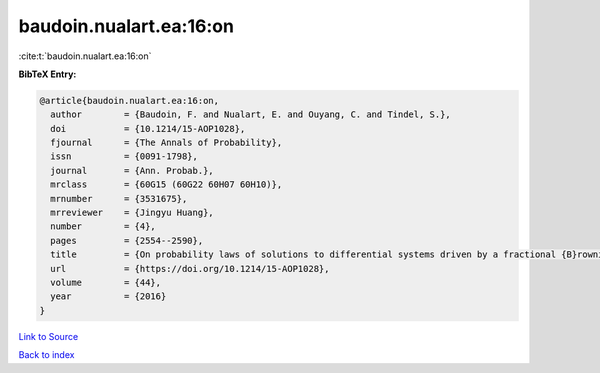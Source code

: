 baudoin.nualart.ea:16:on
========================

:cite:t:`baudoin.nualart.ea:16:on`

**BibTeX Entry:**

.. code-block:: bibtex

   @article{baudoin.nualart.ea:16:on,
     author        = {Baudoin, F. and Nualart, E. and Ouyang, C. and Tindel, S.},
     doi           = {10.1214/15-AOP1028},
     fjournal      = {The Annals of Probability},
     issn          = {0091-1798},
     journal       = {Ann. Probab.},
     mrclass       = {60G15 (60G22 60H07 60H10)},
     mrnumber      = {3531675},
     mrreviewer    = {Jingyu Huang},
     number        = {4},
     pages         = {2554--2590},
     title         = {On probability laws of solutions to differential systems driven by a fractional {B}rownian motion},
     url           = {https://doi.org/10.1214/15-AOP1028},
     volume        = {44},
     year          = {2016}
   }

`Link to Source <https://doi.org/10.1214/15-AOP1028},>`_


`Back to index <../By-Cite-Keys.html>`_
